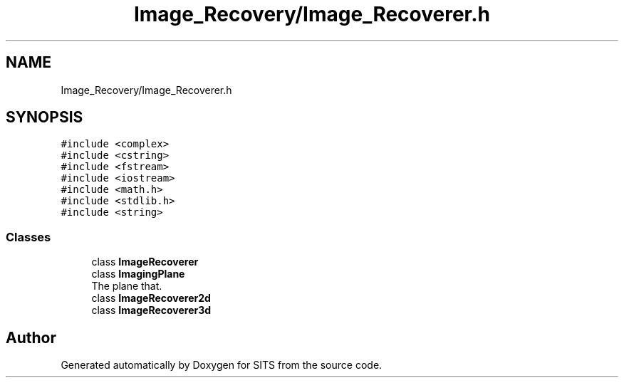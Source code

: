 .TH "Image_Recovery/Image_Recoverer.h" 3 "Tue May 2 2017" "Version .101" "SITS" \" -*- nroff -*-
.ad l
.nh
.SH NAME
Image_Recovery/Image_Recoverer.h
.SH SYNOPSIS
.br
.PP
\fC#include <complex>\fP
.br
\fC#include <cstring>\fP
.br
\fC#include <fstream>\fP
.br
\fC#include <iostream>\fP
.br
\fC#include <math\&.h>\fP
.br
\fC#include <stdlib\&.h>\fP
.br
\fC#include <string>\fP
.br

.SS "Classes"

.in +1c
.ti -1c
.RI "class \fBImageRecoverer\fP"
.br
.ti -1c
.RI "class \fBImagingPlane\fP"
.br
.RI "The plane that\&. "
.ti -1c
.RI "class \fBImageRecoverer2d\fP"
.br
.ti -1c
.RI "class \fBImageRecoverer3d\fP"
.br
.in -1c
.SH "Author"
.PP 
Generated automatically by Doxygen for SITS from the source code\&.
